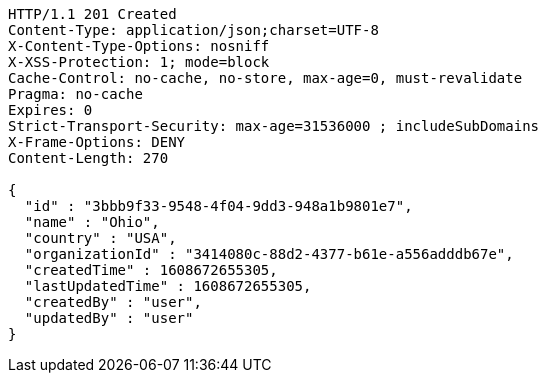 [source,http,options="nowrap"]
----
HTTP/1.1 201 Created
Content-Type: application/json;charset=UTF-8
X-Content-Type-Options: nosniff
X-XSS-Protection: 1; mode=block
Cache-Control: no-cache, no-store, max-age=0, must-revalidate
Pragma: no-cache
Expires: 0
Strict-Transport-Security: max-age=31536000 ; includeSubDomains
X-Frame-Options: DENY
Content-Length: 270

{
  "id" : "3bbb9f33-9548-4f04-9dd3-948a1b9801e7",
  "name" : "Ohio",
  "country" : "USA",
  "organizationId" : "3414080c-88d2-4377-b61e-a556adddb67e",
  "createdTime" : 1608672655305,
  "lastUpdatedTime" : 1608672655305,
  "createdBy" : "user",
  "updatedBy" : "user"
}
----